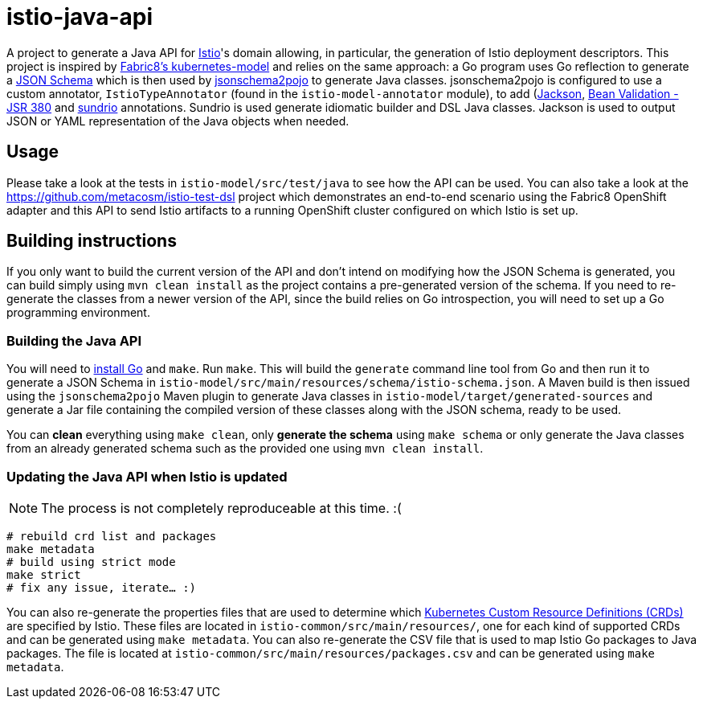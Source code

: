 = istio-java-api

A project to generate a Java API for https://istio.io[Istio]'s domain allowing, in particular, the generation of Istio deployment
descriptors. This project is inspired by https://github.com/fabric8io/kubernetes-model[Fabric8's kubernetes-model] and relies on
the same approach: a Go program uses Go reflection to generate a http://json-schema.org[JSON Schema] which is then used by
https://github.com/joelittlejohn/jsonschema2pojo[jsonschema2pojo] to generate Java classes. jsonschema2pojo is configured to use
a custom annotator, `IstioTypeAnnotator` (found in the `istio-model-annotator` module), to add
(https://github.com/fasterxml/jackson[Jackson], https://jcp.org/en/jsr/detail?id=380[Bean Validation - JSR 380] and
https://github.com/sundrio/sundrio[sundrio] annotations. Sundrio is used generate idiomatic builder and DSL Java classes.
Jackson is used to output JSON or YAML representation of the Java objects when needed.

== Usage

Please take a look at the tests in `istio-model/src/test/java` to see how the API can be used. You can also take a look at the
https://github.com/metacosm/istio-test-dsl project which demonstrates an end-to-end scenario using the Fabric8 OpenShift adapter
and this API to send Istio artifacts to a running OpenShift cluster configured on which Istio is set up.

== Building instructions

If you only want to build the current version of the API and don't intend on modifying how the JSON Schema is generated, you can
build simply using `mvn clean install` as the project contains a pre-generated version of the schema. If you need to
re-generate the classes from a newer version of the API, since the build relies on Go introspection, you will need to set up a
Go programming environment.

=== Building the Java API

You will need to https://golang.org/doc/install[install Go] and `make`.
Run `make`.
This will build the `generate` command line tool from Go and then run it to generate a JSON Schema in
`istio-model/src/main/resources/schema/istio-schema.json`.
A Maven build is then issued using the `jsonschema2pojo` Maven plugin to generate Java classes in `istio-model/target/generated-sources` and generate a Jar file containing the compiled version of these classes along with the JSON schema, ready to be used.

You can *clean* everything using `make clean`, only *generate the schema* using `make schema` or only generate the Java classes from an already generated schema such as the provided one using `mvn clean install`.

=== Updating the Java API when Istio is updated

NOTE: The process is not completely reproduceable at this time. :(

```bash
# rebuild crd list and packages
make metadata
# build using strict mode
make strict
# fix any issue, iterate… :)
```

You can also re-generate the properties files that are used to determine which
https://kubernetes.io/docs/concepts/extend-kubernetes/api-extension/custom-resources/[Kubernetes Custom Resource Definitions (CRDs)]
are specified by Istio.
These files are located in `istio-common/src/main/resources/`, one for each kind of supported CRDs and can be generated using `make metadata`.
You can also re-generate the CSV file that is used to map Istio Go packages to Java packages.
The file is located at
`istio-common/src/main/resources/packages.csv` and can be generated using `make metadata`.

